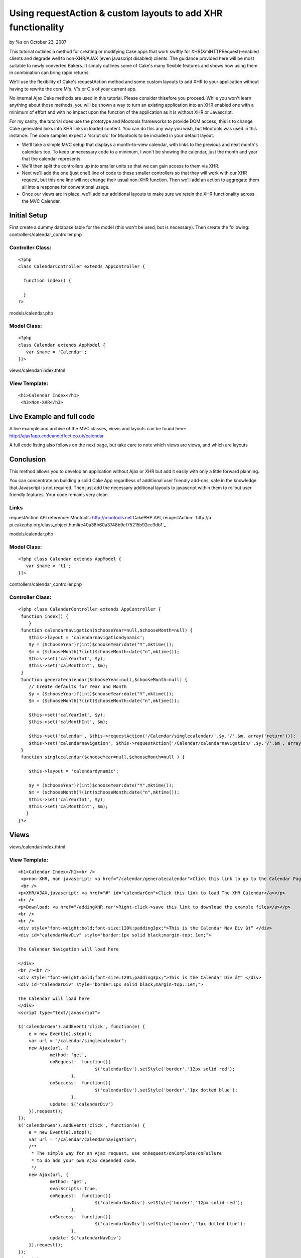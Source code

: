 Using requestAction & custom layouts to add XHR functionality
=============================================================

by %s on October 23, 2007

This tutorial outlines a method for creating or modifying Cake apps
that work swiftly for XHR(XmlHTTPRequest)-enabled clients and degrade
well to non-XHR/AJAX (even javascript disabled) clients. The guidance
provided here will be most suitable to newly converted Bakers. It
simply outlines some of Cake's many flexible features and shows how
using them in combination can bring rapid returns.

We'll use the flexibility of Cake's requestAction method and some
custom layouts to add XHR to your application without having to
rewrite the core M's, V's or C's of your current app.

No internal Ajax Cake methods are used in this tutorial. Please
consider thisefore you proceed. While you won't learn anything about
those methods, you will be shown a way to turn an existing application
into an XHR enabled one with a minimum of effort and with no impact
upon the function of the application as it is without XHR or
Javascript.

For my sanity, the tutorial does use the prototype and Mootools
frameworks to provide DOM access, this is to change Cake generated
links into XHR links in loaded content. You can do this any way you
wish, but Mootools was used in this instance. The code samples expect
a 'script src' for Mootools to be included in your default layout.

+ We'll take a simple MVC setup that displays a month-to-view
  calendar, with links to the previous and next month's calendars too.
  To keep unnecessary code to a minimum, I won't be showing the
  calendar, just the month and year that the calendar represents.
+ We'll then split the controllers up into smaller units so that we
  can gain access to them via XHR.
+ Next we'll add the one (just one!) line of code to these smaller
  controllers so that they will work with our XHR request, but this one
  line will not change their usual non-XHR function. Then we'll add an
  action to aggregate them all into a response for conventional usage.
+ Once our views are in place, we'll add our additional layouts to
  make sure we retain the XHR functionality across the MVC Calendar.


Initial Setup
~~~~~~~~~~~~~

First create a dummy database table for the model (this won't be used,
but is necessary). Then create the following:
controllers/calendar_controller.php

Controller Class:
`````````````````

::

    <?php 
    class CalendarController extends AppController {
     
      function index() {
    	
      }
    ?>

models/calendar.php

Model Class:
````````````

::

    <?php 
    class Calendar extends AppModel {
       var $name = 'Calendar';
    }?>


views/calendar/index.thtml

View Template:
``````````````

::

    
    <h1>Calendar Index</h1>
     <h3>Non-XHR</h3>




Live Example and full code
~~~~~~~~~~~~~~~~~~~~~~~~~~
A live example and archive of the MVC classes, views and layouts can
be found here:
`http://ajax1app.codeandeffect.co.uk/calendar`_

A full code listing also follows on the next page, but take care to
note which views are views, and which are layouts

Conclusion
~~~~~~~~~~

This method allows you to develop an application without Ajax or XHR
but add it easily with only a little forward planning.

You can concentrate on building a solid Cake App regardless of
additional user friendly add-ons, safe in the knowledge that
Javascript is not required. Then just add the necessary additional
layouts to javascript within them to rollout user friendly features.
Your code remains very clean.

Links
`````

requestAction API reference:
Mootools: `http://mootools.net`_ CakePHP API, reuqestAction: `http://a
pi.cakephp.org/class_object.html#c40a38b60a3748b9cf75215b92ee3db1`_

models/calendar.php

Model Class:
````````````

::

    <?php class Calendar extends AppModel {
       var $name = 't1';   
    }?>



controllers/calendar_controller.php

Controller Class:
`````````````````

::

    <?php class CalendarController extends AppController {
     function index() {
        }
     function calendarnavigation($chooseYear=null,$chooseMonth=null) {
    	$this->layout = 'calendarnavigationdynamic'; 
    	$y = ($chooseYear)?(int)$chooseYear:date("Y",mktime());
    	$m = ($chooseMonth)?(int)$chooseMonth:date("n",mktime());
    	$this->set('calYearInt', $y); 
    	$this->set('calMonthInt', $m);	
     }
     function generatecalendar($chooseYear=null,$chooseMonth=null) {
    	// Create defaults for Year and Month
    	$y = ($chooseYear)?(int)$chooseYear:date("Y",mktime());
    	$m = ($chooseMonth)?(int)$chooseMonth:date("n",mktime());
    	
    	$this->set('calYearInt', $y); 
    	$this->set('calMonthInt', $m); 
    	
    	$this->set('calendar', $this->requestAction('/Calendar/singlecalendar/'.$y.'/'.$m, array('return'))); 
    	$this->set('calendarnavigation', $this->requestAction('/Calendar/calendarnavigation/'.$y.'/'.$m , array('return')));    
     }   
     function singlecalendar($chooseYear=null,$chooseMonth=null ) {
       
        $this->layout = 'calendardynamic'; 
    	
    	$y = ($chooseYear)?(int)$chooseYear:date("Y",mktime());
    	$m = ($chooseMonth)?(int)$chooseMonth:date("n",mktime());
        $this->set('calYearInt', $y); 
    	$this->set('calMonthInt', $m); 			
       }  	
    }?>



Views
~~~~~
views/calendar/index.thtml

View Template:
``````````````

::

    <h1>Calendar Index</h1><br />
     <p>non-XHR, non javascript: <a href="/calendar/generatecalendar">Click this link to go to the Calendar Page</a></p>
     <br />
    <p>XHR/AJAX,javascript: <a href="#" id="calendarGen">Click this link to load The XHR Calendar</a></p>
    <br />
    <p>Download: <a href="/addingXHR.rar">Right-click->save this link to download the example files</a></p>
    <br />
    <br />
    <div style="font-weight:bold;font-size:120%;padding3px;">This is the Calendar Nav Div â†“ </div>
    <div id="calendarNavDiv" style="border:1px solid black;margin-top:.1em;">
    
    The Calendar Navigation will load here
    
    </div>
    <br /><br />
    <div style="font-weight:bold;font-size:120%;padding3px;">This is the Calendar Div â†“ </div>
    <div id="calendarDiv" style="border:1px solid black;margin-top:.1em;">
    
    The Calendar will load here
    </div>
    <script type="text/javascript">
     
    $('calendarGen').addEvent('click', function(e) {
    	e = new Event(e).stop();
     	var url = "/calendar/singlecalendar";
     	new Ajax(url, {
    		method: 'get',
    		onRequest:  function(){
    				 $('calendarDiv').setStyle('border','12px solid red');
    			},
    		onSuccess:  function(){
    				 $('calendarDiv').setStyle('border','1px dotted blue');
    			}, 
    		update: $('calendarDiv')
    	}).request();
    });
    $('calendarGen').addEvent('click', function(e) {
    	e = new Event(e).stop();
     	var url = "/calendar/calendarnavigation";
     	/**
    	 * The simple way for an Ajax request, use onRequest/onComplete/onFailure
    	 * to do add your own Ajax depended code.
    	 */
    	new Ajax(url, {
    		method: 'get',
    		evalScripts: true,
    		onRequest:  function(){
    				 $('calendarNavDiv').setStyle('border','12px solid red');
    			}, 
    		onSuccess:  function(){
    				 $('calendarNavDiv').setStyle('border','1px dotted blue');
    			}, 
    		update: $('calendarNavDiv')
    	}).request();
    });
    </script>


views/calendar/calendarnavigation.thtml

View Template:
``````````````

::

    <?php
    $calMonthInt = (strlen($calMonthInt) ==1)?"0".$calMonthInt :$calMonthInt ;
    $YYYYMM  = $calYearInt.'-'.$calMonthInt.'';
    $firstDayOfMonthUnixTimestamp = strtotime($YYYYMM);
    $viewingMonth = date("F",$firstDayOfMonthUnixTimestamp);
    $viewingYear = date("Y",$firstDayOfMonthUnixTimestamp);
     //next month
    $nextMonthText = date('F Y',strtotime("+1 months",$firstDayOfMonthUnixTimestamp)).">>";
    // previous month
    $previousMonthText = "<<".date('F Y',strtotime("-1 months",$firstDayOfMonthUnixTimestamp));
     //next month link
     $nextMonthLink = "/calendar/generatecalendar/".date('Y\/m',strtotime("+1 months",$firstDayOfMonthUnixTimestamp));
     // previous month link
     $previousMonthLink = "/calendar/generatecalendar/".date('Y\/m',strtotime("-1 months",$firstDayOfMonthUnixTimestamp));
    ?>
    <div id="calendar_navigation" style="text-align:center;">
    <?php echo $html->link($previousMonthText,$previousMonthLink); ?>         
    <?php echo $viewingMonth ?> <?php echo $viewingYear ?>           
    <?php  echo $html->link($nextMonthText,$nextMonthLink); ?> 
    </div>

views/calendar/singlecalendar.thtml

View Template:
``````````````

::

    <?php
    $calMonthInt = (strlen($calMonthInt) ==1)?"0".$calMonthInt :$calMonthInt ;
    $YYYYMM  = $calYearInt.'-'.$calMonthInt.'';
    $firstDayOfMonthUnixTimestamp = strtotime($YYYYMM);
    $viewingMonth = date("F",$firstDayOfMonthUnixTimestamp);
    $viewingYear = date("Y",$firstDayOfMonthUnixTimestamp);
    echo "this is the Calendar for <h2>".$viewingMonth. "</h2><h3>". $viewingYear."</h3><br />";
     ?>

views/calendar/generatecalendar.thtml

View Template:
``````````````

::

    <h1>Calendar Non-XHR</h1><br />
    <p><a href="/calendar/">Return to Calendar home</a></p><br />
    <div style="padding:1em;border:2px solid green;">
    <?php echo $calendarnavigation; ?>
    </div>
    <br />
    <div style="padding:1em;border:2px solid green;">
    <?php echo $calendar; ?>
    </div>



Layouts
~~~~~~~

views/layouts/default.thtml

View Template:
``````````````

::

    <!DOCTYPE html PUBLIC "-//W3C//DTD XHTML 1.0 Strict//EN" "http://www.w3.org/TR/xhtml1/DTD/xhtml1-strict.dtd">
    <html xmlns="http://www.w3.org/1999/xhtml" xml:lang="en" lang="en">
    <head><title><?php echo $title_for_layout ?></title>
    <meta http-equiv="Content-Type" content="text/html; charset=UTF-8" />
    <script type="text/javascript" src="/js/mootools.v1.1.js"></script>
    </head>
    <body>
    <div id="outermost">
    <div id="outermostInner">
    	<div id="content">
    		<div id="contentPad">
    			<?php echo $content_for_layout ?>
    		</div>
    	</div>
    	<div style="margin-top:20px;font-size:80%;color:#fff;">
    	<?php
    		echo  " ".date("M d Y H:i",mktime()) .", timezone: ".date(" \G\M\T O",mktime()) ."";   
        ?>  
    	</div>     
    </div>
    </div>	
    </body></html>

views/calendar/calendardynamic.thtml

View Template:
``````````````

::

    <div style="background-color:#fff;padding:2em;">
    <?php echo $content_for_layout ?>
    </div>

views/calendar/calendarnavigationdynamic.thtml

View Template:
``````````````

::

    <div id="calendar_navigation" style="background-color:#e0e0e0;padding:2em;">
    <?php echo $content_for_layout ?>
    </div>
    <script type="text/javascript">
     
     $$('#calendar_navigation a').each(function(el){
     var url =  el.getProperty('href');
     url = url.replace(/generatecalendar/,'singlecalendar');
     
     
     el.addEvent('click', function(e) {
     e = new Event(e).stop();
     e.preventDefault();
     
    	new Ajax(url, {
    		method: 'get',
    		onRequest:  function(){
    			  $('calendarDiv').setStyle('border','12px solid red');
    			},
    		onSuccess:  function(){
    				 $('calendarDiv').setStyle('border','1px dotted blue');
    				 UpdateNav(url);
    			}, 
    		update: $('calendarDiv')
    	}).request();
    	
    	
    	//
    	function UpdateNav(url) {
    	url = url.replace(/singlecalendar/,'calendarnavigation');
     
    	new Ajax(url, {
    		method: 'get',
    		evalScripts: true,
    		onRequest:  function(){
    				 $('calendarNavDiv').setStyle('border','12px solid red');
    			},
    		onSuccess:  function(){
    				 $('calendarNavDiv').setStyle('border','1px dotted blue');
    			}, 
    		update: $('calendarNavDiv')
    	}).request();
    	
    	}
    });
    
     
     
    });
     
    </script>   



The calendar will show information about a single month, and will
provide navigation forward one month, and back one month. For regular
viewers this will all be in one page. However I want to split this so
my default view can load each element via XHR into specified areas of
the page. So I split the requirements across more functions:

In the Controller controllers/calendar_controller.php I add:

Controller Class:
`````````````````

::

    <?php 
    function calendarnavigation($chooseYear=null,$chooseMonth=null) {
    	$this->layout = 'calendarnavigationdynamic'; 
    	
    	$y = ($chooseYear)?(int)$chooseYear:date("Y",mktime());
    	$m = ($chooseMonth)?(int)$chooseMonth:date("n",mktime());
    	$this->set('calYearInt', $y); 
    	$this->set('calMonthInt', $m);
     		
     }
     
     function singlecalendar($chooseYear=null,$chooseMonth=null ) {
       
        	$this->layout = 'calendardynamic'; 
    	
    	$y = ($chooseYear)?(int)$chooseYear:date("Y",mktime());
    	$m = ($chooseMonth)?(int)$chooseMonth:date("n",mktime());
        	$this->set('calYearInt', $y); 
    	$this->set('calMonthInt', $m); 			
       }  	
    }
    ?>

the action calendarnavigation will provide links forward one month and
back one month, based on the date specified. By default it chooses the
current month and year. the action singlecalendar will show the
calendar for the month and year specified. It too chooses the current
month and year by default.

Custom Layouts for XHR
~~~~~~~~~~~~~~~~~~~~~~

Each of these functions specifies it's own layout:

::

    
    $this->layout = 'calendardynamic'; 

and

::

    
    $this->layout = 'calendarnavigationdynamic'; 

These two layouts are for the dynamic XHR responses. But first we need
to add another function so that the non-XHR viewers can see the
calendar and navigation.

in controllers/calendar_controller.php

Controller Class:
`````````````````

::

    <?php 
    function generatecalendar($chooseYear=null,$chooseMonth=null) {
    	$y = ($chooseYear)?(int)$chooseYear:date("Y",mktime());
    	$m = ($chooseMonth)?(int)$chooseMonth:date("n",mktime());
    	$this->set('calYearInt', $y); 
    	$this->set('calMonthInt', $m); 
    	$this->set('calendar', $this->requestAction('/Calendar/singlecalendar/'.$y.'/'.$m, array('return'))); 
    	$this->set('calendarnavigation', $this->requestAction('/Calendar/calendarnavigation/'.$y.'/'.$m , array('return')));    
     } 
    ?>

Notice this latest action makes use of requestAction to call the other
two actions needed to complete our page. requestAction and the custom
layouts, are the glue for the whole method.

Without XHR, /calendar/generatecalendar can be called, which in turn
calls the two components. Using requestAction calls the method
internally so ignores the layouts
views/layouts/singlecalendardynamic.thtml and
views/layouts/calendarnavigationdynamic.thtml.

With XHR, the methods can be called directly, using their own layouts,
producing the minimal code we need to update our areas of our page.

As it's just for test purposes, our singlecalendar method simply
states it's month and year, but could be developed to show a tabled
view of each day of the month.



The view for singlecalendar looks like this:

View Template:
``````````````

::

    
    /*Format the date params a little */ 
    $calMonthInt = (strlen($calMonthInt) ==1)?"0".$calMonthInt :$calMonthInt ;
    $YYYYMM  = $calYearInt.'-'.$calMonthInt.'';
    $firstDayOfMonthUnixTimestamp = strtotime($YYYYMM);
    $viewingMonth = date("F",$firstDayOfMonthUnixTimestamp);
    $viewingYear = date("Y",$firstDayOfMonthUnixTimestamp);
     
     echo "this is the Calendar for <h2>".$viewingMonth. "</h2><h3>". $viewingYear."</h3><br />";


Our calendarnavigation view however must use links to other calendars,
and looks like this:


View Template:
``````````````

::

    $calMonthInt = (strlen($calMonthInt) ==1)?"0".$calMonthInt :$calMonthInt ;
    $YYYYMM  = $calYearInt.'-'.$calMonthInt.'';
    $firstDayOfMonthUnixTimestamp = strtotime($YYYYMM);
    $viewingMonth = date("F",$firstDayOfMonthUnixTimestamp);
    $viewingYear = date("Y",$firstDayOfMonthUnixTimestamp);
    //next month
    $nextMonthText = date('F Y',strtotime("+1 months",$firstDayOfMonthUnixTimestamp)).">>";
    // previous month
    $previousMonthText = "<<".date('F Y',strtotime("-1 months",$firstDayOfMonthUnixTimestamp));
    //next month link
    $nextMonthLink = "/calendar/generatecalendar/".date('Y\/m',strtotime("+1 months",$firstDayOfMonthUnixTimestamp));
    // previous month link
    $previousMonthLink = "/calendar/generatecalendar/".date('Y\/m',strtotime("-1 months",$firstDayOfMonthUnixTimestamp));
    ?> 
    <div id="calendar_navigation" style="text-align:center;">
    <?php echo $html->link($previousMonthText,$previousMonthLink); ?>         
    <?php echo $viewingMonth ?> <?php echo $viewingYear ?>           
    <?php  echo $html->link($nextMonthText,$nextMonthLink); ?> 
    </div>

Notice that the views contain links to other methods. This is fine for
the non-XHR but means that we do not have any links to further refresh
parts of the page, using these links would refresh the whole page.

This is where our alternate layouts come into their own. By adding
Javascript code to the additional layouts we can rewrite the links so
that they call updates, not whole pages. Using this method keeps XHR
alternatives out of our core Cake MVC files and adds them as further
customisations within layouts only called when necessary.

Without XHR, the custom layout is ignored and the links remain the
same.

With XHR, the custom layout ensures that the page navigation continues
to provide dynamic updates.

The layout views/layouts/calendardynamic.thtml simply drops in the
same content, and looks like this:

::

    <div style="background-color:#fff;padding:2em;">
    <?php echo $content_for_layout ?>
    </div>

The layout views/layouts/calendarnavigationdynamic.thtml has URLs to
rewrite, and uses the Mootools framework (you don't have to use
Mootools, So long as you update the same elements from the
main layout and index view ,it does not matter how you acheive it:

::

    
    <div id="calendar_navigation" style="background-color:#e0e0e0;padding:2em;">
     <?php echo $content_for_layout ?>
     </div>
    <script type="text/javascript">
     $$('#calendar_navigation a').each(function(el){
     var url =  el.getProperty('href');
     url = url.replace(/generatecalendar/,'singlecalendar');
     el.addEvent('click', function(e) {
     e = new Event(e).stop();
     e.preventDefault();
     
    	new Ajax(url, {
    		method: 'get',
    		onRequest:  function(){
    			  $('calendarDiv').setStyle('border','12px solid red');
    			},
    		onSuccess:  function(){
    				 $('calendarDiv').setStyle('border','1px dotted blue');
    				 UpdateNav(url);
    			}, 
    		update: $('calendarDiv')
    	}).request();
    	
    	
    	//
    	function UpdateNav(url) {
    	url = url.replace(/singlecalendar/,'calendarnavigation');
     
    	new Ajax(url, {
    		method: 'get',
    		evalScripts: true,
    		onRequest:  function(){
    				 $('calendarNavDiv').setStyle('border','12px solid red');
    			},
    		onSuccess:  function(){
    				 $('calendarNavDiv').setStyle('border','1px dotted blue');
    			}, 
    		update: $('calendarNavDiv')
    	}).request();
    	
    	}
    });
    
     
     
    });
     
    </script>  

The javascript in the views\layouts/calendarnavigationdynamic.thtml
layout simply searches for the links as they are output from the
controller and rewrites them.

First it finds all anchor elements loaded into the DOM element
calendar_navigation and adds a (Mootools) function to add an AJAX
request to it:

::

    
    $$('#calendar_navigation a').each(function(el){...

it then detects any urls with the non-ajax components, and replaces
them:

::

    
     var url =  el.getProperty('href');
     url = url.replace(/generatecalendar/,'singlecalendar');

[p]The rest of the function tells the link what to do while loading
and which DOM element to update when the request completes. In this
example the methods sequenced, when the singlecalendar request
successfully returns (updating the calendar), the calendarnavigation
function is called that updates the navigation. Making one rely on the
other helps to ensure that your two dynamic elements remain in sync.

[p]The DOM elements that are requested in these functions exist in the
index view, which is shown here complete, with XHR and non XHR links:
views/calendar/index.thtml

View Template:
``````````````

::

    
    <h1>Calendar Index</h1>
     <h3>Non Ajax</h3>
     <p><a href="/calendar/generatecalendar">Go to The Calendar Page</a></p>
      <h3>Ajax</h3>
    <p><a href="#" id="calendarGen">Load The Ajax Calendar</a></p>
     
    <div id="calendarNavDiv" style="border:1px solid black;margin-top:.5em;">
    <h3>This is the Calendar Nav Div</h3>
    The Calendar Navigation will load here
    
    </div>
     
    <div id="calendarDiv" style="border:1px solid black;margin-top:.5em;">
    <h3>This is the Calendar Div</h3>
    The Calendar will load here
    </div>
    <script type="text/javascript">
     
    $('calendarGen').addEvent('click', function(e) {
    	e = new Event(e).stop();
     	var url = "/calendar/singlecalendar";
     	new Ajax(url, {
    		method: 'get',
    		onRequest:  function(){
    				 $('calendarDiv').setStyle('border','12px solid red');
    			},
    		onSuccess:  function(){
    				 $('calendarDiv').setStyle('border','1px dotted blue');
    			}, 
    		update: $('calendarDiv')
    	}).request();
    });
    $('calendarGen').addEvent('click', function(e) {
    	e = new Event(e).stop();
     	var url = "/calendar/calendarnavigation";
     	/**
    	 * The simple way for an Ajax request, use onRequest/onComplete/onFailure
    	 * to do add your own Ajax depended code.
    	 */
    	new Ajax(url, {
    		method: 'get',
    		evalScripts: true,
    		onRequest:  function(){
    				 $('calendarNavDiv').setStyle('border','12px solid red');
    			}, 
    		onSuccess:  function(){
    				 $('calendarNavDiv').setStyle('border','1px dotted blue');
    			}, 
    		update: $('calendarNavDiv')
    	}).request();
    });
    </script>

`1`_|`2`_|`3`_|`4`_|`5`_


More
````

+ `Page 1`_
+ `Page 2`_
+ `Page 3`_
+ `Page 4`_
+ `Page 5`_

.. _Page 4: :///articles/view/4caea0e0-854c-4aa9-80d8-434882f0cb67/lang:eng#page-4
.. _Page 5: :///articles/view/4caea0e0-854c-4aa9-80d8-434882f0cb67/lang:eng#page-5
.. _Page 1: :///articles/view/4caea0e0-854c-4aa9-80d8-434882f0cb67/lang:eng#page-1
.. _Page 2: :///articles/view/4caea0e0-854c-4aa9-80d8-434882f0cb67/lang:eng#page-2
.. _Page 3: :///articles/view/4caea0e0-854c-4aa9-80d8-434882f0cb67/lang:eng#page-3
.. _http://api.cakephp.org/class_object.html#c40a38b60a3748b9cf75215b92ee3db1: http://api.cakephp.org/class_object.html#c40a38b60a3748b9cf75215b92ee3db1
.. _http://ajax1app.codeandeffect.co.uk/calendar: http://ajax1app.codeandeffect.co.uk/calendar
.. _http://mootools.net: http://mootools.net/
.. meta::
    :title: Using requestAction & custom layouts to add XHR functionality
    :description: CakePHP Article related to Layouts,Mootools,XHR,Tutorials
    :keywords: Layouts,Mootools,XHR,Tutorials
    :copyright: Copyright 2007 
    :category: tutorials

